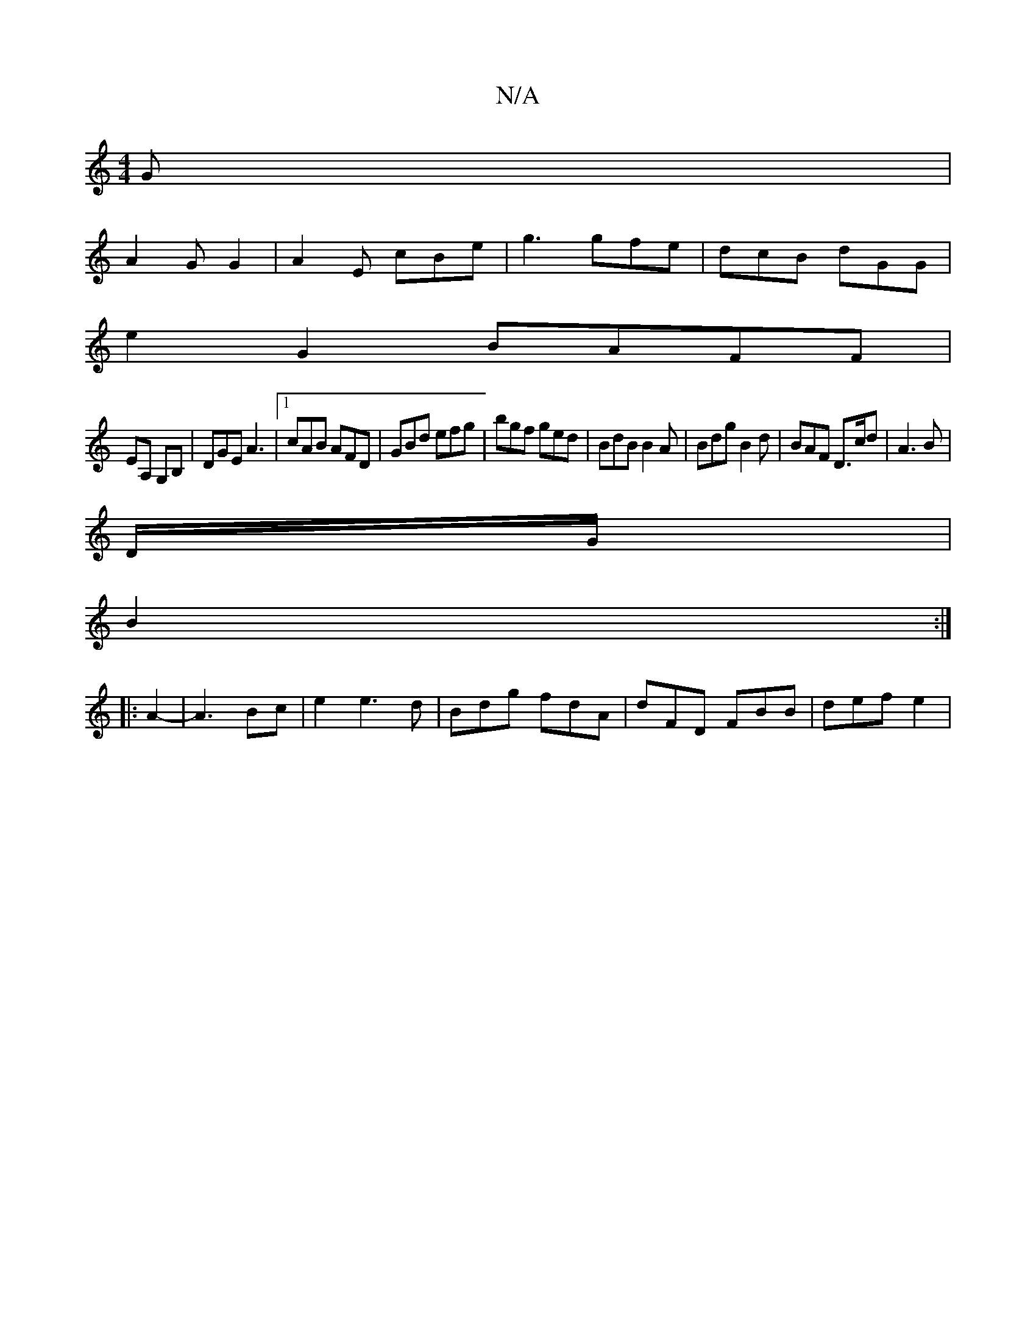 X:1
T:N/A
M:4/4
R:N/A
K:Cmajor
2G|
A2 G G2 | A2 E cBe | g3 gfe | dcB dGG |
e2 G2 BAFF|
EA, G,B,|DGE A3|1 cAB AFD|GBd efg|bgf ged|BdB B2 A | Bdg B2d | BAF D>cd | A3 B|
D/G/|
B2 :|
|: A2-|A3 Bc | e2 e3 d |Bdg fdA | dFD FBB | def e2 |